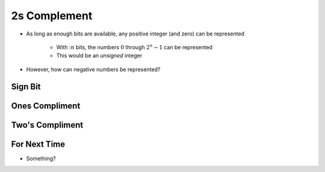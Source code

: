 *************
2s Complement
*************

* As long as enough bits are available, any positive integer (and zero) can be represented

    * With ::math:`n` bits, the numbers :math:`0` through :math:`2^{n} - 1` can be represented
    * This would be an *unsigned* integer


* However, how can negative numbers be represented?



Sign Bit
========



Ones Compliment
===============



Two's Compliment
================



For Next Time
=============

* Something?